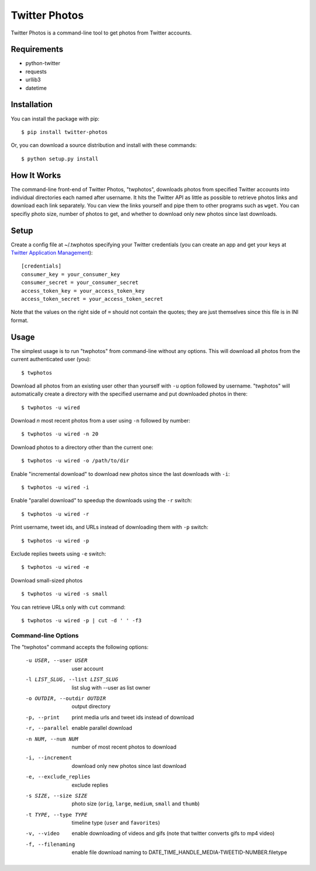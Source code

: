 Twitter Photos
==============

.. image:: https://img.shields.io/pypi/v/twitter-photos.png
        :target: https://pypi.python.org/pypi/twitter-photos

.. image:: https://travis-ci.org/shichao-an/twitter-photos.png?branch=master
   :target: https://travis-ci.org/shichao-an/twitter-photos

Twitter Photos is a command-line tool to get photos from Twitter accounts.

.. image:: https://asciinema.org/a/93714.png
   :target: https://asciinema.org/a/93714

Requirements
------------

* python-twitter
* requests
* urllib3
* datetime

Installation
------------

You can install the package with pip::

  $ pip install twitter-photos

Or, you can download a source distribution and install with these commands::

  $ python setup.py install

How It Works
------------

The command-line front-end of Twitter Photos, "twphotos", downloads photos from specified Twitter accounts into individual directories each named after username. It hits the Twitter API as little as possible to retrieve photos links and download each link separately. You can view the links yourself and pipe them to other programs such as ``wget``. You can specifiy photo size, number of photos to get, and whether to download only new photos since last downloads.


Setup
-----

Create a config file at ~/.twphotos specifying your Twitter credentials (you can create an app and get your keys at `Twitter Application Management <https://apps.twitter.com/>`_)::

    [credentials]
    consumer_key = your_consumer_key
    consumer_secret = your_consumer_secret
    access_token_key = your_access_token_key
    access_token_secret = your_access_token_secret

Note that the values on the right side of ``=`` should not contain the quotes; they are just themselves since this file is in INI format.

Usage
-----
The simplest usage is to run "twphotos" from command-line without any options. This will download all photos from the current authenticated user (you)::

    $ twphotos

Download all photos from an existing user other than yourself with ``-u`` option followed by username. "twphotos" will automatically create a directory with the specified username and put downloaded photos in there::

    $ twphotos -u wired

Download *n* most recent photos from a user using ``-n`` followed by number::

    $ twphotos -u wired -n 20

Download photos to a directory other than the current one::

    $ twphotos -u wired -o /path/to/dir

Enable "incremental download" to download new photos since the last downloads with ``-i``::

    $ twphotos -u wired -i

Enable "parallel download" to speedup the downloads using the ``-r`` switch::

    $ twphotos -u wired -r

Print username, tweet ids, and URLs instead of downloading them with ``-p`` switch::

    $ twphotos -u wired -p

Exclude replies tweets using ``-e`` switch::

    $ twphotos -u wired -e

Download small-sized photos ::

    $ twphotos -u wired -s small

You can retrieve URLs only with ``cut`` command::

    $ twphotos -u wired -p | cut -d ' ' -f3

Command-line Options
~~~~~~~~~~~~~~~~~~~~
The "twphotos" command accepts the following options:

  -u USER, --user USER  user account
  -l LIST_SLUG, --list LIST_SLUG
                        list slug with --user as list owner
  -o OUTDIR, --outdir OUTDIR
                        output directory
  -p, --print           print media urls and tweet ids instead of download
  -r, --parallel        enable parallel download
  -n NUM, --num NUM     number of most recent photos to download
  -i, --increment       download only new photos since last download
  -e, --exclude_replies
                        exclude replies
  -s SIZE, --size SIZE  photo size (``orig``, ``large``, ``medium``, ``small`` and ``thumb``)
  -t TYPE, --type TYPE  timeline type (``user`` and ``favorites``)
  -v, --video           enable downloading of videos and gifs (note that twitter converts gifs to mp4 video)
  -f, --filenaming      enable file download naming to DATE_TIME_HANDLE_MEDIA-TWEETID-NUMBER.filetype
